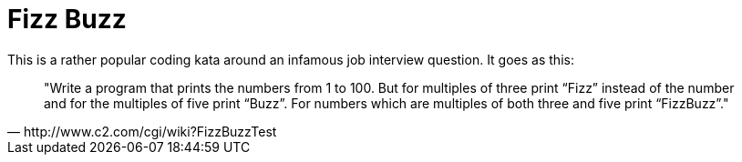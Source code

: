 = Fizz Buzz

This is a rather popular coding kata around an infamous job interview question.
It goes as this:

[quote, http://www.c2.com/cgi/wiki?FizzBuzzTest]
"Write a program that prints the numbers from 1 to 100. But for multiples of
three print “Fizz” instead of the number and for the multiples of five
print “Buzz”. For numbers which are multiples of both three and five
print “FizzBuzz”."

